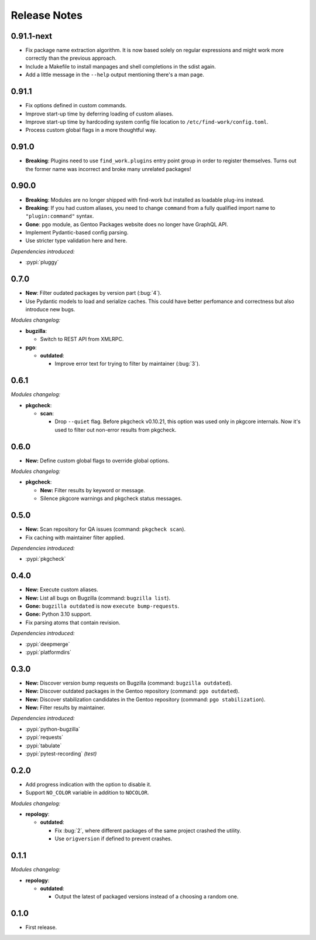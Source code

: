 .. SPDX-FileCopyrightText: 2024 Anna <cyber@sysrq.in>
.. SPDX-License-Identifier: WTFPL
.. No warranty.

Release Notes
=============

0.91.1-next
-----------

- Fix package name extraction algorithm. It is now based solely on regular
  expressions and might work more correctly than the previous approach.

- Include a Makefile to install manpages and shell completions in the sdist
  again.

- Add a little message in the ``--help`` output mentioning there's a man page.

0.91.1
------

- Fix options defined in custom commands.

- Improve start-up time by deferring loading of custom aliases.

- Improve start-up time by hardcoding system config file location to
  ``/etc/find-work/config.toml``.

- Process custom global flags in a more thoughtful way.

0.91.0
------

- **Breaking**: Plugins need to use ``find_work.plugins`` entry point group in
  order to register themselves. Turns out the former name was incorrect and
  broke many unrelated packages!

0.90.0
------

- **Breaking**: Modules are no longer shipped with find-work but installed as
  loadable plug-ins instead.

- **Breaking**: If you had custom aliases, you need to change ``command`` from
  a fully qualified import name to ``"plugin:command"`` syntax.

- **Gone**: ``pgo`` module, as Gentoo Packages website does no longer have
  GraphQL API.

- Implement Pydantic-based config parsing.

- Use striсter type validation here and here.

*Dependencies introduced:*

* :pypi:`pluggy`

0.7.0
-----

- **New**: Filter oudated packages by version part (:bug:`4`).

- Use Pydantic models to load and serialize caches. This could have better
  perfomance and correctness but also introduce new bugs.

*Modules changelog:*

- **bugzilla**:

  - Switch to REST API from XMLRPC.

- **pgo**:

  - **outdated**:

    - Improve error text for trying to filter by maintainer (:bug:`3`).

0.6.1
-----

*Modules changelog:*

- **pkgcheck**:

  - **scan**:

    - Drop ``--quiet`` flag. Before pkgcheck v0.10.21, this option was used
      only in pkgcore internals. Now it's used to filter out non-error results
      from pkgcheck.

0.6.0
-----

- **New:** Define custom global flags to override global options.

*Modules changelog:*

- **pkgcheck**:

  - **New:** Filter results by keyword or message.

  - Silence pkgcore warnings and pkgcheck status messages.

0.5.0
-----

- **New:** Scan repository for QA issues (command: ``pkgcheck scan``).

- Fix caching with maintainer filter applied.

*Dependencies introduced:*

* :pypi:`pkgcheck`

0.4.0
-----

- **New:** Execute custom aliases.

- **New:** List all bugs on Bugzilla (command: ``bugzilla list``).

- **Gone:** ``bugzilla outdated`` is now ``execute bump-requests``.

- **Gone:** Python 3.10 support.

- Fix parsing atoms that contain revision.

*Dependencies introduced:*

* :pypi:`deepmerge`
* :pypi:`platformdirs`

0.3.0
-----

- **New:** Discover version bump requests on Bugzilla (command: ``bugzilla
  outdated``).

- **New:** Discover outdated packages in the Gentoo repository (command: ``pgo
  outdated``).

- **New:** Discover stabilization candidates in the Gentoo repository (command:
  ``pgo stabilization``).

- **New:** Filter results by maintainer.

*Dependencies introduced:*

* :pypi:`python-bugzilla`
* :pypi:`requests`
* :pypi:`tabulate`
* :pypi:`pytest-recording` *(test)*

0.2.0
-----

- Add progress indication with the option to disable it.

- Support ``NO_COLOR`` variable in addition to ``NOCOLOR``.

*Modules changelog:*

- **repology**:

  - **outdated**:

    - Fix :bug:`2`, where different packages of the same project crashed the
      utility.

    - Use ``origversion`` if defined to prevent crashes.

0.1.1
-----

*Modules changelog:*

- **repology**:

  - **outdated**:

    - Output the latest of packaged versions instead of a choosing a random one.

0.1.0
-----

- First release.

